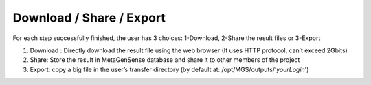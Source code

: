 Download / Share / Export
-------------------------

For each step successfully finished, the user has 3 choices:
1-Download, 2-Share the result files or 3-Export

1. Download : Directly download the result file using the web browser (It uses HTTP protocol, can’t exceed 2Gbits)
2. Share: Store the result in MetaGenSense database and share it to other members of the project
3. Export: copy a big file in the user’s transfer directory (by default at: /opt/MGS/outputs/’*yourLogin*')


